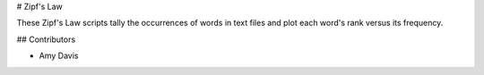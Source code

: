 # Zipf's Law

These Zipf's Law scripts tally the occurrences of words in text
files and plot each word's rank versus its frequency.

## Contributors

- Amy Davis
